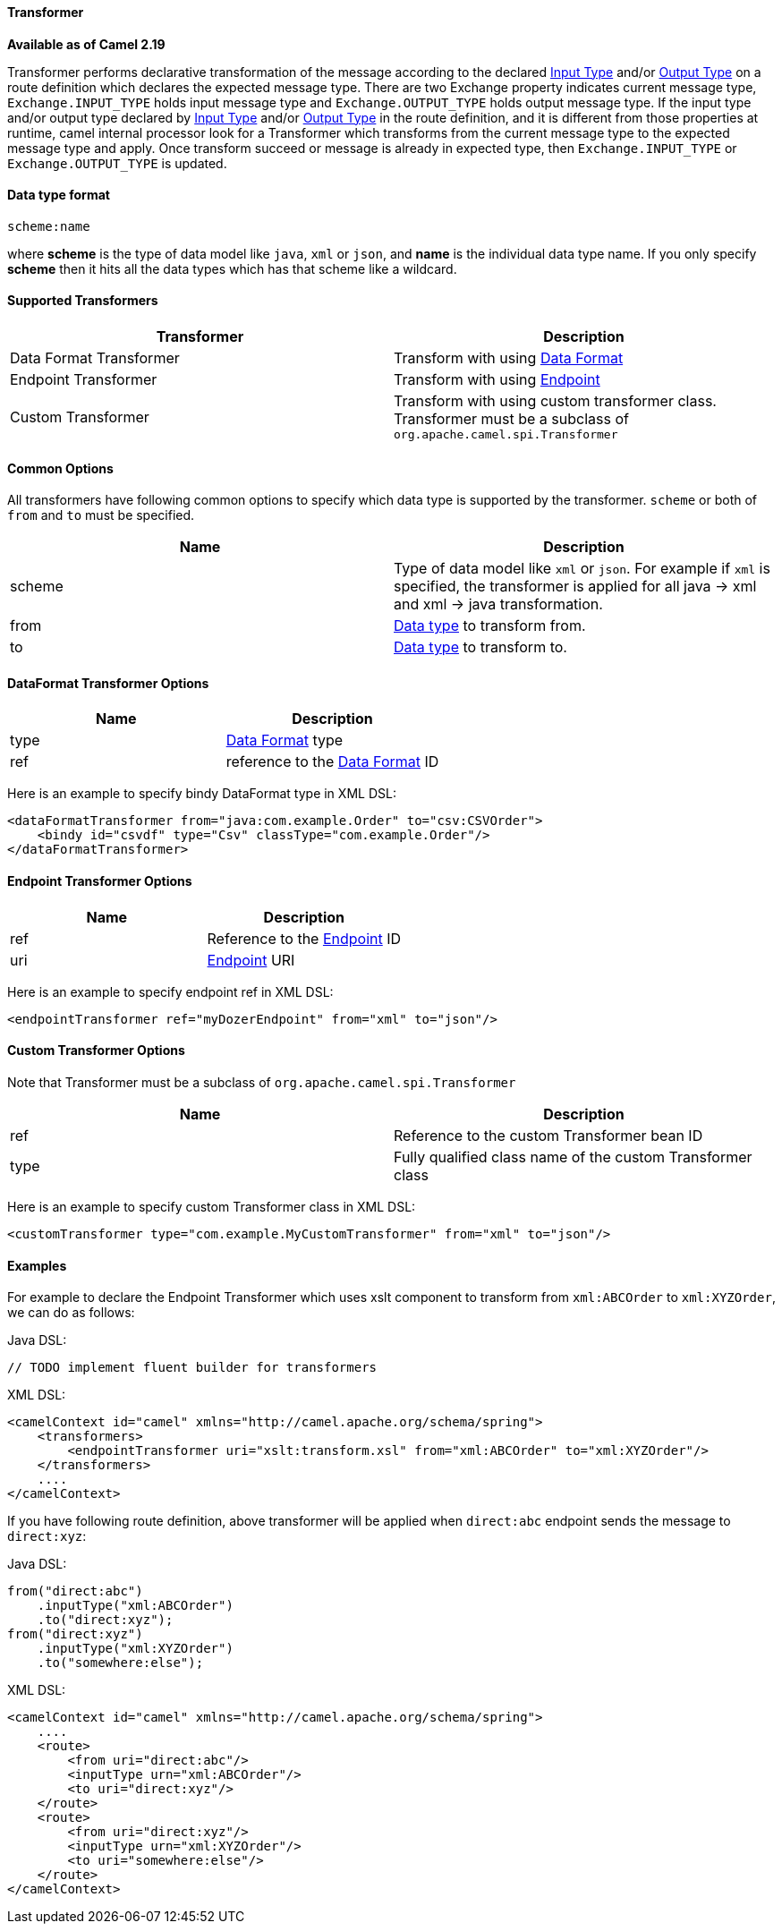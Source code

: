 [[Transformer-Transformer]]
Transformer
^^^^^^^^^^^^

*Available as of Camel 2.19*

Transformer performs declarative transformation of the message according
to the declared link:eips/inputType-eip.html[Input Type] and/or
link:eips/outputType-eip.html[Output Type] on a route definition which declares the expected
message type.
There are two Exchange property indicates current message type, `Exchange.INPUT_TYPE`
holds input message type and `Exchange.OUTPUT_TYPE` holds output message type. If the
input type and/or output type declared by link:eips/inputType-eip.html[Input Type] and/or
link:eips/outputType-eip.html[Output Type] in the route definition, and it is different from
those properties at runtime, camel internal processor look for a Transformer which transforms
from the current message type to the expected message type and apply. Once transform succeed or message
is already in expected type, then `Exchange.INPUT_TYPE` or `Exchange.OUTPUT_TYPE` is updated.



[[Transformer-DataTypeFormat]]
Data type format
^^^^^^^^^^^^^^^
[source,java]
---------------------------------------------
scheme:name
---------------------------------------------
where *scheme* is the type of data model like `java`, `xml` or `json`, and *name* is the individual
data type name. If you only specify *scheme* then it hits all the data types which has that scheme like
a wildcard.



[[Transformer-SupportedTransformers]]
Supported Transformers
^^^^^^^^^^^^^^^^^^^^^

|=======================================================================
| Transformer | Description

| Data Format Transformer | Transform with using link:data-format.html[Data Format]

| Endpoint Transformer | Transform with using link:endpoint.html[Endpoint]

| Custom Transformer | Transform with using custom transformer class. Transformer must be a subclass of `org.apache.camel.spi.Transformer`
|=======================================================================



[[Transformer-CommonOptions]]
Common Options
^^^^^^^^^^^^^
All transformers have following common options to specify which data type is supported by the transformer. `scheme` or both of `from` and `to` must be specified.
|=======================================================================
| Name | Description

| scheme | Type of data model like `xml` or `json`. For example if `xml` is specified, the transformer is applied for all java -&gt; xml and xml -&gt; java transformation.
 
| from | <<Transformer-DataTypeFormat,Data type>> to transform from.
 
| to | <<Transformer-DataTypeFormat,Data type>> to transform to.
|=======================================================================



[[Transformer-DataFormat]]
DataFormat Transformer Options
^^^^^^^^^^^^^^^^^^^^^^^^^^^^^
|=======================================================================
| Name | Description

| type | link:data-format.html[Data Format] type

| ref | reference to the link:data-format.html[Data Format] ID
|=======================================================================
Here is an example to specify bindy DataFormat type in XML DSL:
[source,xml]
-------------------------------------------------------------------
<dataFormatTransformer from="java:com.example.Order" to="csv:CSVOrder">
    <bindy id="csvdf" type="Csv" classType="com.example.Order"/>
</dataFormatTransformer>
-------------------------------------------------------------------



[[Transformer-Endpoint]]
Endpoint Transformer Options
^^^^^^^^^^^^^^^^^^^^^^^^^^^^^
|=======================================================================
| Name | Description

| ref | Reference to the link:endpoint.html[Endpoint] ID

| uri | link:endpoint.html[Endpoint] URI
|=======================================================================
Here is an example to specify endpoint ref in XML DSL:
[source,xml]
-------------------------------------------------------------------
<endpointTransformer ref="myDozerEndpoint" from="xml" to="json"/>
-------------------------------------------------------------------



[[Transformer-Custom]]
Custom Transformer Options
^^^^^^^^^^^^^^^^^^^^^^^^^^^
Note that Transformer must be a subclass of `org.apache.camel.spi.Transformer`
|=======================================================================
| Name | Description

| ref | Reference to the custom Transformer bean ID

| type | Fully qualified class name of the custom Transformer class
|=======================================================================
Here is an example to specify custom Transformer class in XML DSL:
[source,xml]
-------------------------------------------------------------------
<customTransformer type="com.example.MyCustomTransformer" from="xml" to="json"/>
-------------------------------------------------------------------



[[Transformer-Examples]]
Examples
^^^^^^^

For example to declare the Endpoint Transformer which uses
xslt component to transform from `xml:ABCOrder` to `xml:XYZOrder`, we can do as follows:

Java DSL:
[source,java]
-------------------------------------------------------------------
// TODO implement fluent builder for transformers
-------------------------------------------------------------------

XML DSL:
[source,xml]
-------------------------------------------------------------------
<camelContext id="camel" xmlns="http://camel.apache.org/schema/spring">
    <transformers>
        <endpointTransformer uri="xslt:transform.xsl" from="xml:ABCOrder" to="xml:XYZOrder"/>
    </transformers>
    ....
</camelContext>
-------------------------------------------------------------------

If you have following route definition, above transformer will be applied when `direct:abc` endpoint sends the message to `direct:xyz`:

Java DSL:
[source,java]
-------------------------------------------------------------------
from("direct:abc")
    .inputType("xml:ABCOrder")
    .to("direct:xyz");
from("direct:xyz")
    .inputType("xml:XYZOrder")
    .to("somewhere:else");
-------------------------------------------------------------------

XML DSL:
[source,xml]
-------------------------------------------------------------------
<camelContext id="camel" xmlns="http://camel.apache.org/schema/spring">
    ....
    <route>
        <from uri="direct:abc"/>
        <inputType urn="xml:ABCOrder"/>
        <to uri="direct:xyz"/>
    </route>
    <route>
        <from uri="direct:xyz"/>
        <inputType urn="xml:XYZOrder"/>
        <to uri="somewhere:else"/>
    </route>
</camelContext>
-------------------------------------------------------------------
